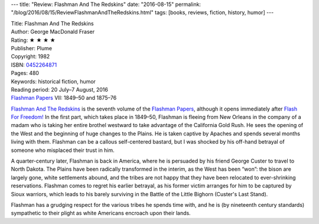 ---
title: "Review: Flashman And The Redskins"
date: "2016-08-15"
permalink: "/blog/2016/08/15/ReviewFlashmanAndTheRedskins.html"
tags: [books, reviews, fiction, history, humor]
---



.. image:: https://images-na.ssl-images-amazon.com/images/P/0452264871.01.MZZZZZZZ.jpg
    :alt: Flashman And The Redskins
    :target: https://www.amazon.com/dp/0452264871/?tag=georgvreill-20
    :class: right-float

| Title: Flashman And The Redskins
| Author: George MacDonald Fraser
| Rating: ★ ★ ★ ★ 
| Publisher: Plume
| Copyright: 1982
| ISBN: `0452264871 <https://www.amazon.com/dp/0452264871/?tag=georgvreill-20>`_
| Pages: 480
| Keywords: historical fiction, humor
| Reading period: 20 July–7 August, 2016
| `Flashman Papers <https://en.wikipedia.org/wiki/The_Flashman_Papers>`_ VII: 1849–50 and 1875–76

`Flashman And The Redskins`__ is the seventh volume of the `Flashman Papers`__,
although it opens immediately after `Flash For Freedom!`__
In the first part, which takes place in 1849–50,
Flashman is fleeing from New Orleans in the company of a madam
who is taking her entire brothel westward to take advantage of the California Gold Rush.
He sees the opening of the West and the beginning of huge changes to the Plains.
He is taken captive by Apaches and spends several months living with them.
Flashman can be a callous self-centered bastard,
but I was shocked by his off-hand betrayal of someone who misplaced their trust in him.

A quarter-century later, Flashman is back in America,
where he is persuaded by his friend George Custer to travel to North Dakota.
The Plains have been radically transformed in the interim, as the West has been “won”:
the bison are largely gone, white settlements abound,
and the tribes are not happy that they have been relocated to ever-shrinking reservations.
Flashman comes to regret his earlier betrayal,
as his former victim arranges for him to be captured by Sioux warriors,
which leads to his barely surviving in the Battle of the Little Bighorn (Custer's Last Stand).

Flashman has a grudging respect for the various tribes he spends time with,
and he is (by nineteenth century standards) sympathetic to their plight
as white Americans encroach upon their lands.

__ https://en.wikipedia.org/wiki/Flashman_and_the_Redskins
__ https://en.wikipedia.org/wiki/The_Flashman_Papers
__ /blog/2016/08/07/ReviewFlashForFreedom.html

.. _permalink:
    /blog/2016/08/15/ReviewFlashmanAndTheRedskins.html
